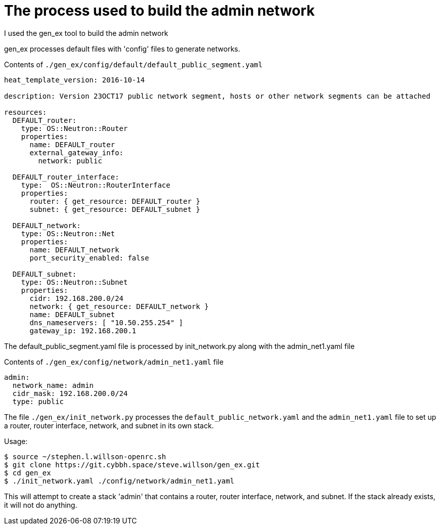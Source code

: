 = The process used to build the admin network

I used the gen_ex tool to build the admin network

gen_ex processes default files with 'config' files to generate networks.

Contents of `./gen_ex/config/default/default_public_segment.yaml`


----
heat_template_version: 2016-10-14

description: Version 23OCT17 public network segment, hosts or other network segments can be attached 

resources:
  DEFAULT_router:
    type: OS::Neutron::Router    
    properties:
      name: DEFAULT_router
      external_gateway_info:
        network: public

  DEFAULT_router_interface:
    type:  OS::Neutron::RouterInterface
    properties:
      router: { get_resource: DEFAULT_router }
      subnet: { get_resource: DEFAULT_subnet }

  DEFAULT_network:
    type: OS::Neutron::Net
    properties:
      name: DEFAULT_network
      port_security_enabled: false

  DEFAULT_subnet:
    type: OS::Neutron::Subnet
    properties:
      cidr: 192.168.200.0/24
      network: { get_resource: DEFAULT_network }
      name: DEFAULT_subnet
      dns_nameservers: [ "10.50.255.254" ]
      gateway_ip: 192.168.200.1
----

The default_public_segment.yaml file is processed by init_network.py along with the admin_net1.yaml file

Contents of `./gen_ex/config/network/admin_net1.yaml` file

----
admin:
  network_name: admin
  cidr_mask: 192.168.200.0/24
  type: public
----

The file `./gen_ex/init_network.py` processes the `default_public_network.yaml` and the `admin_net1.yaml` file to set up a router, router interface, network, and subnet in its own stack.

Usage:

----
$ source ~/stephen.l.willson-openrc.sh
$ git clone https://git.cybbh.space/steve.willson/gen_ex.git
$ cd gen_ex
$ ./init_network.yaml ./config/network/admin_net1.yaml
----

This will attempt to create a stack 'admin' that contains a router, router interface, network, and subnet. If the stack already exists, it will not do anything.
